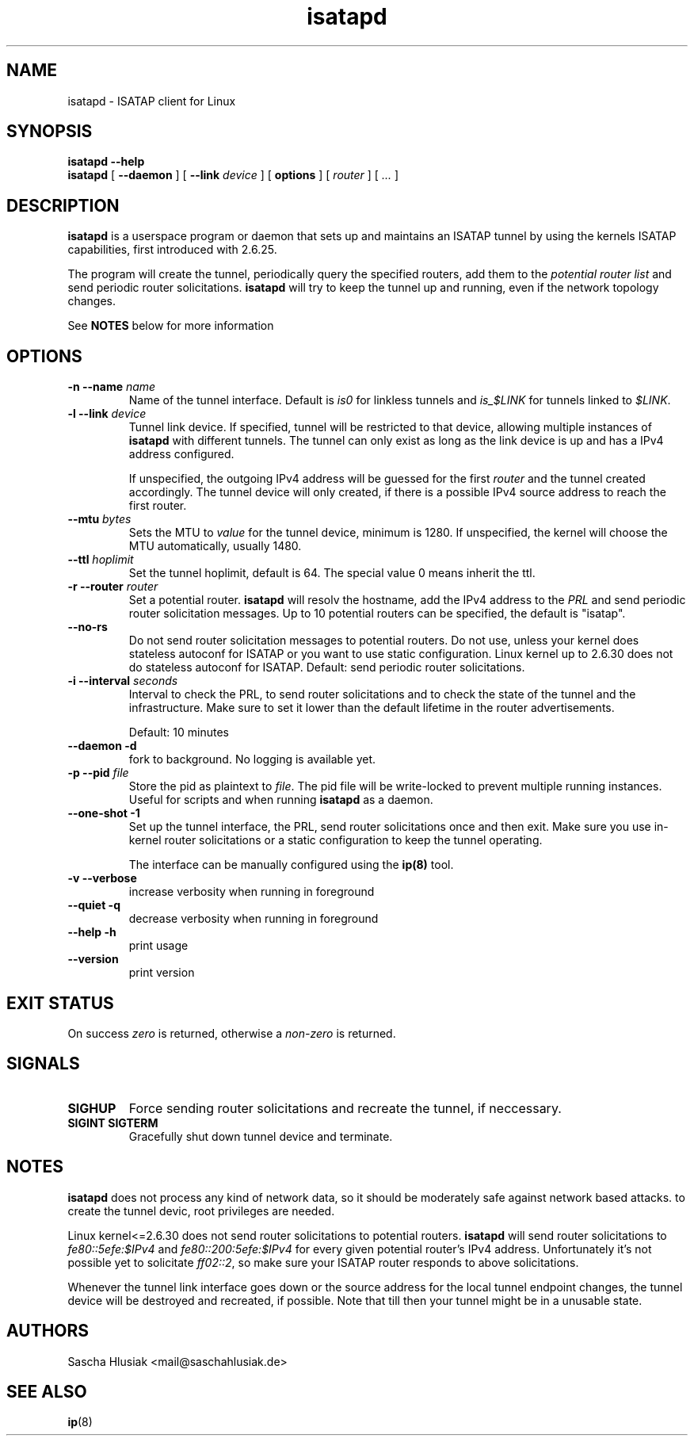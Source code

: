 .\" shorthand for double quote that works everywhere.
.ds q \N'34'
.TH isatapd 8 "June 2nd, 2009" __version__ "ISATAP client for Linux"
.SH NAME
isatapd \- ISATAP client for Linux

.SH SYNOPSIS
.B isatapd
\fB\-\-help\fP
.br
.B isatapd
[ \fB\-\-daemon\fP ] [ \fB\-\-link\fP \fIdevice\fP ] [ \fBoptions\fP ] [ \fIrouter\fP ] [ \fI...\fP ]

.SH DESCRIPTION
.B isatapd
is a userspace program or daemon that sets up and maintains an ISATAP tunnel by using the kernels ISATAP capabilities, first introduced with 2.6.25. 

The program will create the tunnel, periodically query the specified routers, add them to the 
.I potential router list
and send periodic router solicitations. 
.B isatapd
will try to keep the tunnel up and running, even if the network topology changes.

See
.B NOTES
below for more information

.SH "OPTIONS"
.TP
\fB\-n \-\-name\fP \fIname\fP
Name of the tunnel interface. Default is \fIis0\fP for linkless tunnels and
\fIis_$LINK\fP for tunnels linked to \fI$LINK\fP.
.TP
\fB\-l \-\-link\fP \fIdevice\fP
Tunnel link device. If specified, tunnel will be restricted to that device, allowing multiple instances of
.B isatapd
with different tunnels. The tunnel can only exist as long as the link device is up and has a IPv4 address configured.

If unspecified, the outgoing IPv4 address will be guessed for the first
.I router
and the tunnel created accordingly. The tunnel device will only created, if there is a possible IPv4 source address to reach the first router.
.TP
\fB\-\-mtu \fIbytes\fP
Sets the MTU to 
.I value
for the tunnel device, minimum is 1280. If unspecified, the kernel will choose the MTU automatically, usually 1480.
.TP
\fB\-\-ttl\fP \fIhoplimit\fP
Set the tunnel hoplimit, default is 64. The special value 0 means inherit the ttl.
.TP
\fB\-r \-\-router\fP \fIrouter\fP
Set a potential router.
.B isatapd
will resolv the hostname, add the IPv4 address to the
.I PRL
and send periodic router solicitation messages. Up to 10 potential routers can be specified, the default is "isatap". 
.TP
\fB\-\-no\-rs\fP
Do not send router solicitation messages to potential routers. Do not use, unless your kernel does stateless autoconf for ISATAP or you want to use static configuration. Linux kernel up to 2.6.30 does not do stateless autoconf for ISATAP.
Default: send periodic router solicitations.
.TP
\fB\-i \-\-interval\fP \fIseconds\fP
Interval to check the PRL, to send router solicitations and to check the state of the tunnel and the infrastructure. Make sure to set it lower than the default lifetime in the router advertisements.

Default: 10 minutes
.TP
\fB\-\-daemon \-d\fP
fork to background. No logging is available yet.
.TP
\fB\-p \-\-pid\fP \fIfile\fP
Store the pid as plaintext to \fIfile\fP. The pid file will be write-locked to prevent multiple running instances. Useful for scripts and when running \fBisatapd\fP as a daemon.
.TP
\fB\-\-one\-shot \-1\fP
Set up the tunnel interface, the PRL, send router solicitations once and then exit. Make sure you use in-kernel router solicitations or a static configuration to keep the tunnel operating.

The interface can be manually configured using the
.B ip(8)
tool.
.TP
\fB\-v \-\-verbose\fP
increase verbosity when running in foreground
.TP
\fB\-\-quiet \-q\fP
decrease verbosity when running in foreground
.TP
\fB\-\-help \-h\fP
print usage
.TP
\fB\-\-version\fP
print version

.SH "EXIT STATUS"
On success \fIzero\fP is returned, otherwise a \fInon-zero\fP is returned.

.SH "SIGNALS"
.TP
.B SIGHUP
Force sending router solicitations and recreate the tunnel, if neccessary. 
.TP
.B SIGINT SIGTERM
Gracefully shut down tunnel device and terminate.

.SH "NOTES"
.B isatapd
does not process any kind of network data, so it should be moderately safe against network based attacks. to create the tunnel devic, root privileges are needed.

Linux kernel\<\=2.6.30 does not send router solicitations to potential routers.
.B isatapd
will send router solicitations to \fIfe80::5efe:$IPv4\fP and \fIfe80::200:5efe:$IPv4\fP for every given potential router's IPv4 address. Unfortunately it's not possible yet to solicitate \fIff02::2\fP, so make sure your ISATAP router responds to above solicitations.

Whenever the tunnel link interface goes down or the source address for the local tunnel endpoint changes, the tunnel device will be destroyed and recreated, if possible. Note that till then your tunnel might be in a unusable state.

.SH AUTHORS
Sascha Hlusiak \<mail\@saschahlusiak.de\>

.SH "SEE ALSO"
.BR ip (8)
